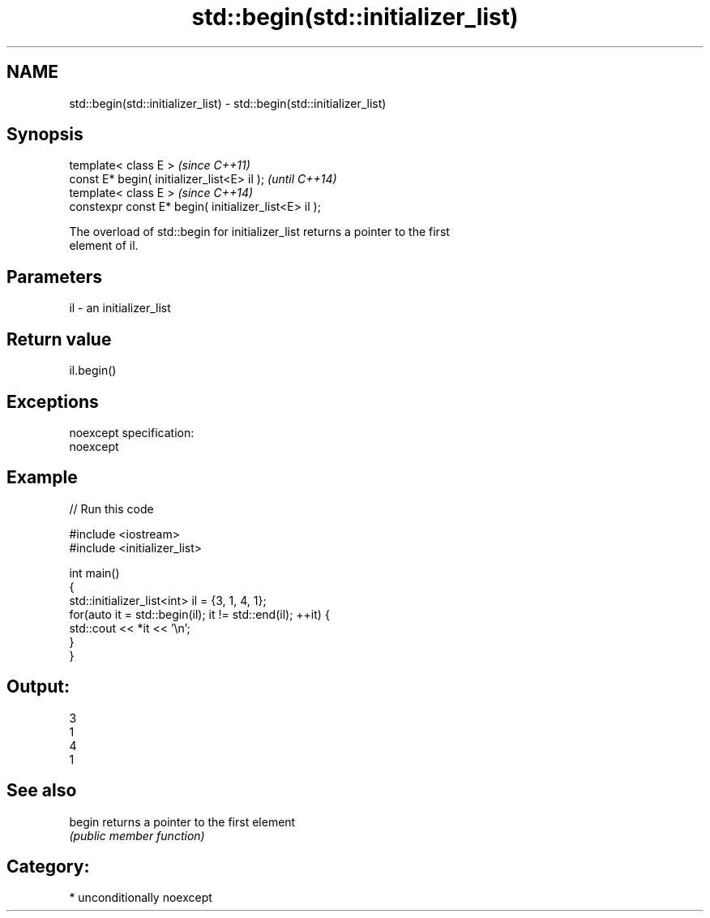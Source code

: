 .TH std::begin(std::initializer_list) 3 "2017.04.02" "http://cppreference.com" "C++ Standard Libary"
.SH NAME
std::begin(std::initializer_list) \- std::begin(std::initializer_list)

.SH Synopsis
   template< class E >                                  \fI(since C++11)\fP
   const E* begin( initializer_list<E> il );            \fI(until C++14)\fP
   template< class E >                                  \fI(since C++14)\fP
   constexpr const E* begin( initializer_list<E> il );

   The overload of std::begin for initializer_list returns a pointer to the first
   element of il.

.SH Parameters

   il - an initializer_list

.SH Return value

   il.begin()

.SH Exceptions

   noexcept specification:  
   noexcept
     

.SH Example

   
// Run this code

 #include <iostream>
 #include <initializer_list>
  
 int main()
 {
     std::initializer_list<int> il = {3, 1, 4, 1};
     for(auto it = std::begin(il); it != std::end(il); ++it) {
         std::cout << *it << '\\n';
     }
 }

.SH Output:

 3
 1
 4
 1

.SH See also

   begin returns a pointer to the first element
         \fI(public member function)\fP 

.SH Category:

     * unconditionally noexcept
